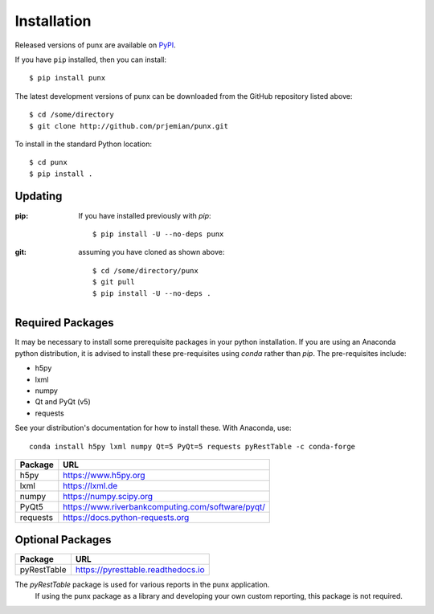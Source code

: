 .. _install:
.. index:: install

Installation
############

Released versions of punx are available on `PyPI 
<https://pypi.python.org/pypi/punx>`_. 

If you have ``pip`` installed, then you can install::

    $ pip install punx 

The latest development versions of punx can be downloaded from the
GitHub repository listed above::

    $ cd /some/directory
    $ git clone http://github.com/prjemian/punx.git

To install in the standard Python location::

    $ cd punx
    $ pip install .

Updating
********

:pip:  If you have installed previously with *pip*::

    $ pip install -U --no-deps punx

:git:  assuming you have cloned as shown above::

    $ cd /some/directory/punx
    $ git pull
    $ pip install -U --no-deps .


Required Packages
*****************

It may be necessary to install some prerequisite packages in your python installation.
If you are using an Anaconda python distribution, it is advised to install these 
pre-requisites using *conda* rather than *pip*.  The pre-requisites include:

* h5py
* lxml
* numpy
* Qt and PyQt (v5)
* requests

See your distribution's documentation for how to install these.  With Anaconda, use::

    conda install h5py lxml numpy Qt=5 PyQt=5 requests pyRestTable -c conda-forge

============  ===================================
Package       URL
============  ===================================
h5py          https://www.h5py.org
lxml          https://lxml.de
numpy         https://numpy.scipy.org
PyQt5         https://www.riverbankcomputing.com/software/pyqt/
requests      https://docs.python-requests.org 
============  ===================================

Optional Packages
*****************

============  ===================================
Package       URL
============  ===================================
pyRestTable   https://pyresttable.readthedocs.io
============  ===================================

The *pyRestTable* package is used for various reports in the punx application.
   If using the punx package as a library and developing your own custom 
   reporting, this package is not required.
